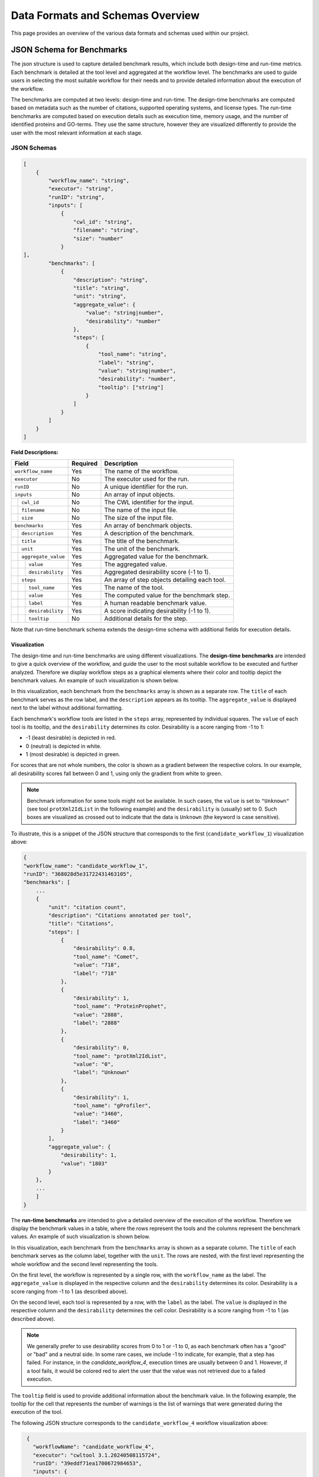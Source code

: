 ###################################
Data Formats and Schemas Overview
###################################

This page provides an overview of the various data formats and schemas used within our project. 

**************************
JSON Schema for Benchmarks
**************************

The json structure is used to capture detailed benchmark results, which include both design-time and run-time metrics. Each benchmark is detailed at the tool level and aggregated at the workflow level. The benchmarks are used to guide users in selecting the most suitable workflow for their needs and to provide detailed information about the execution of the workflow.

The benchmarks are computed at two levels: design-time and run-time. The design-time benchmarks are computed based on metadata such as the number of citations, supported operating systems, and license types. The run-time benchmarks are computed based on execution details such as execution time, memory usage, and the number of identified proteins and GO-terms. They use the same structure, however they are visualized differently to provide the user with the most relevant information at each stage.


JSON Schemas
============


.. code-block::

    [
        {
            "workflow_name": "string",
            "executor": "string",
            "runID": "string",
            "inputs": [
                {   
                    "cwl_id": "string",
                    "filename": "string",
                    "size": "number"
                }
    ],
            "benchmarks": [
                {
                    "description": "string",
                    "title": "string",
                    "unit": "string",
                    "aggregate_value": {
                        "value": "string|number",
                        "desirability": "number"
                    },
                    "steps": [
                        {
                            "tool_name": "string",
                            "label": "string",
                            "value": "string|number",
                            "desirability": "number",
                            "tooltip": ["string"]
                        }
                    ]
                }
            ]
        }
    ]


.. .. image:: images/run_time_example.png
..    :alt: Run-Time Benchmark Visualization

**Field Descriptions:**


+-----+-----+---------------------+----------+-----------------------------------------------+
|             Field               | Required | Description                                   |
+=====+=====+=====================+==========+===============================================+
|             ``workflow_name``   | Yes      | The name of the workflow.                     |
+-----+-----+---------------------+----------+-----------------------------------------------+
|             ``executor``        | No       | The executor used for the run.                |
+-----+-----+---------------------+----------+-----------------------------------------------+
|             ``runID``           | No       | A unique identifier for the run.              |
+-----+-----+---------------------+----------+-----------------------------------------------+
|             ``inputs``          | No       | An array of input objects.                    |
+-----+-----+---------------------+----------+-----------------------------------------------+
|     |       ``cwl_id``          | No       | The CWL identifier for the input.             |
+-----+-----+---------------------+----------+-----------------------------------------------+
|     |       ``filename``        | No       | The name of the input file.                   |
+-----+-----+---------------------+----------+-----------------------------------------------+
|     |       ``size``            | No       | The size of the input file.                   |
+-----+-----+---------------------+----------+-----------------------------------------------+
|             ``benchmarks``      | Yes      | An array of benchmark objects.                |
+-----+-----+---------------------+----------+-----------------------------------------------+
|     |       ``description``     | Yes      | A description of the benchmark.               |
+-----+-----+---------------------+----------+-----------------------------------------------+
|     |       ``title``           | Yes      | The title of the benchmark.                   |
+-----+-----+---------------------+----------+-----------------------------------------------+
|     |       ``unit``            | Yes      | The unit of the benchmark.                    |
+-----+-----+---------------------+----------+-----------------------------------------------+
|     |       ``aggregate_value`` | Yes      | Aggregated value for the benchmark.           |
+-----+-----+---------------------+----------+-----------------------------------------------+
|     |     | ``value``           | Yes      | The aggregated value.                         |
+-----+-----+---------------------+----------+-----------------------------------------------+
|     |     | ``desirability``    | Yes      | Aggregated desirability score (-1 to 1).      |
+-----+-----+---------------------+----------+-----------------------------------------------+
|     |       ``steps``           | Yes      | An array of step objects detailing each tool. |
+-----+-----+---------------------+----------+-----------------------------------------------+
|     |     | ``tool_name``       | Yes      | The name of the tool.                         |
+-----+-----+---------------------+----------+-----------------------------------------------+
|     |     | ``value``           | Yes      | The computed value for the benchmark step.    |
+-----+-----+---------------------+----------+-----------------------------------------------+
|     |     | ``label``           | Yes      | A human readable benchmark value.             |
+-----+-----+---------------------+----------+-----------------------------------------------+
|     |     | ``desirability``    | Yes      | A score indicating desirability (-1 to 1).    |
+-----+-----+---------------------+----------+-----------------------------------------------+
|     |     | ``tooltip``         | No       | Additional details for the step.              |
+-----+-----+---------------------+----------+-----------------------------------------------+


Note that run-time benchmark schema extends the design-time schema with additional fields for execution details.

Visualization
-------------

The design-time and run-time benchmarks are using different visualizations. The **design-time benchmarks** are intended to give a quick overview of the workflow, and guide the user to the most suitable workflow to be executed and further analyzed. Therefore we display workflow steps as a graphical elements where their color and tooltip depict the benchmark values. An example of such visualization is shown below.

.. image:: images/designtime.png
   :alt: Design-Time Benchmark Visualization

In this visualization, each benchmark from the ``benchmarks`` array is shown as a separate row. The ``title`` of each benchmark serves as the row label, and the ``description`` appears as its tooltip. The ``aggregate_value`` is displayed next to the label without additional formatting.

Each benchmark's workflow tools are listed in the ``steps`` array, represented by individual squares. The ``value`` of each tool is its tooltip, and the ``desirability`` determines its color. Desirability is a score ranging from -1 to 1:

- -1 (least desirable) is depicted in red.
- 0 (neutral) is depicted in white.
- 1 (most desirable) is depicted in green.

For scores that are not whole numbers, the color is shown as a gradient between the respective colors. In our example, all desirability scores fall between 0 and 1, using only the gradient from white to green.

.. note::
   Benchmark information for some tools might not be available. In such cases, the ``value`` is set to ``"Unknown"`` (see tool ``protXml2IdList`` in the following example) and the ``desirability`` is (usually) set to 0. Such boxes are visualized as crossed out to indicate that the data is ``Unknown`` (the keyword is case sensitive).

To illustrate, this is a snippet of the JSON structure that corresponds to the first (``candidate_workflow_1``) visualization above:

.. code-block::

    {
    "workflow_name": "candidate_workflow_1",
    "runID": "368028d5e31722431463105",
    "benchmarks": [
        ...
        {
            "unit": "citation count",
            "description": "Citations annotated per tool",
            "title": "Citations",
            "steps": [
                {
                    "desirability": 0.8,
                    "tool_name": "Comet",
                    "value": "718",
                    "label": "718"
                },
                {
                    "desirability": 1,
                    "tool_name": "ProteinProphet",
                    "value": "2888",
                    "label": "2888"
                },
                {
                    "desirability": 0,
                    "tool_name": "protXml2IdList",
                    "value": "0",
                    "label": "Unknown"
                },
                {
                    "desirability": 1,
                    "tool_name": "gProfiler",
                    "value": "3460",
                    "label": "3460"
                }
            ],
            "aggregate_value": {
                "desirability": 1,
                "value": "1803"
            }
        },
        ...
        ]
    }

The **run-time benchmarks** are intended to give a detailed overview of the execution of the workflow. Therefore we display the benchmark values in a table, where the rows represent the tools and the columns represent the benchmark values. An example of such visualization is shown below.

.. image:: images/runtime.png
   :alt: Run-Time Benchmark Visualization

In this visualization, each benchmark from the ``benchmarks`` array is shown as a separate column. The ``title`` of each benchmark serves as the column label, together with the ``unit``. The rows are nested, with the first level representing the whole workflow and the second level representing the tools. 

On the first level, the workflow is represented by a single row, with the ``workflow_name`` as the label. The ``aggregate_value`` is displayed in the respective column and the ``desirability`` determines its color. Desirability is a score ranging from -1 to 1 (as described above).

On the second level, each tool is represented by a row, with the ``label`` as the label. The ``value`` is displayed in the respective column and the ``desirability`` determines the cell color. Desirability is a score ranging from -1 to 1 (as described above).

.. note::
   We generally prefer to use desirability scores from 0 to 1 or -1 to 0, as each benchmark often has a "good" or "bad" and a neutral side. In some rare cases, we include -1 to indicate, for example, that a step has failed. For instance, in the `candidate_workflow_4`, execution times are usually between 0 and 1. However, if a tool fails, it would be colored red to alert the user that the value was not retrieved due to a failed execution.

The ``tooltip`` field is used to provide additional information about the benchmark value. In the following example, the tooltip for the cell that represents the number of warnings is the list of warnings that were generated during the execution of the tool.

.. image:: images/runtime-tooltip.png
   :alt: Run-Time Benchmarks with a Tooltip


The following JSON structure corresponds to the ``candidate_workflow_4`` workflow visualization above:

.. code-block::

    {
      "workflowName": "candidate_workflow_4",
      "executor": "cwltool 3.1.20240508115724",
      "runID": "39eddf71ea1700672984653",
      "inputs": {
         "input_1": {
            "filename": "EH10654.mzML"
         },
         "input_2": {
            "filename": "UP000005640_9606.fasta"
         }
      },
      "benchmarks": [
         {
            "description": "Status for each step in the workflow",
            "title": "Status",
            "unit": "\u2713 or \u2717",
            "aggregate_value": {
               "value": "(2/6) \u2717",
               "desirability": -1
            },
            "steps": [
               {
                  "tool_name": "Comet",
                  "label": "\u2713",
                  "value": "pass",
                  "desirability": 1
               },
               {
                  "tool_name": "mzRecal",
                  "label": "\u2713",
                  "value": "pass",
                  "desirability": 1
               },
               {
                  "tool_name": "XTandem",
                  "label": "\u2717",
                  "value": "fail",
                  "desirability": -1
               },
               {
                  "tool_name": "ProteinProphet",
                  "label": "-",
                  "value": "-",
                  "desirability": 0
               },
               {
                  "tool_name": "Comet",
                  "label": "-",
                  "value": "-",
                  "desirability": 0
               },
               {
                  "tool_name": "Comet",
                  "label": "-",
                  "value": "-",
                  "desirability": 0
               }
            ]
         },
         {
            "description": "Execution time for each step in the workflow",
            "title": "Execution time",
            "unit": "seconds",
            "aggregate_value": {
               "value": 74,
               "desirability": -1
            },
            "steps": [
               {
                  "tool_name": "Comet",
                  "label": "Comet",
                  "value": 39,
                  "desirability": 0.7
               },
               {
                  "tool_name": "mzRecal",
                  "label": "mzRecal",
                  "value": 34,
                  "desirability": 0.7
               },
               {
                  "tool_name": "XTandem",
                  "label": "XTandem",
                  "value": 1,
                  "desirability": -1
               },
               {
                  "tool_name": "ProteinProphet",
                  "label": "ProteinProphet",
                  "value": "-",
                  "desirability": 0
                  
               },
               {
                  "tool_name": "protXml2IdList",
                  "label": "protXml2IdList",
                  "value": "-",
                  "desirability": 0
               },
               {
                  "tool_name": "gProfiler",
                  "label": "gProfiler",
                  "value": "-",
                  "desirability": 0
               }
            ]
         },
         ...
      ]
   }

Notice that the status icons are explicitly provided in the JSON file as Unicode characters. The check mark (✔, ``\u2713``) is used to indicate that the tool has successfully executed, while the cross (✘, ``\u2717``) is used to indicate that the tool has failed. The dash (-) is used to indicate that the tool has not been executed.

Other Formats
=============
In addition to the JSON formats described above, we use other data formats such as APE-specific domain annotations within the project. These formats are either described externally and referenced or will be added to this document in the future.

